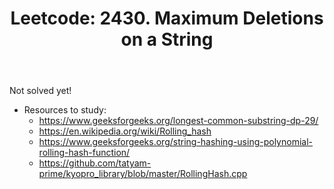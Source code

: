 :PROPERTIES:
:ID:       862B99CA-0EA5-4E99-885F-83CBA407416C
:ROAM_REFS: https://leetcode.com/problems/maximum-deletions-on-a-string/
:END:
#+TITLE: Leetcode: 2430. Maximum Deletions on a String
#+ROAM_REFS: https://leetcode.com/problems/maximum-deletions-on-a-string/
#+LEETCODE_LEVEL: Hard
#+ANKI_DECK: Problem Solving

Not solved yet!

- Resources to study:
  - https://www.geeksforgeeks.org/longest-common-substring-dp-29/
  - https://en.wikipedia.org/wiki/Rolling_hash
  - https://www.geeksforgeeks.org/string-hashing-using-polynomial-rolling-hash-function/
  - https://github.com/tatyam-prime/kyopro_library/blob/master/RollingHash.cpp
